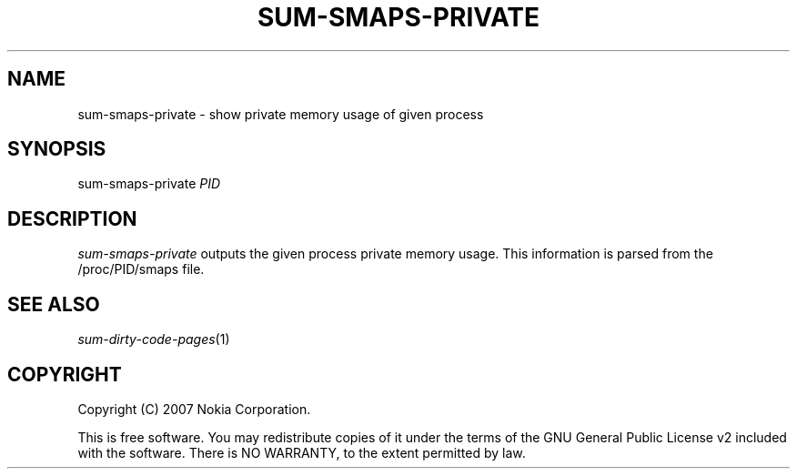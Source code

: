 .TH SUM-SMAPS-PRIVATE 1 "2007-04-04" "sp-endurance"
.SH NAME
sum-smaps-private - show private memory usage of given process
.SH SYNOPSIS
sum-smaps-private \fIPID\fP
.SH DESCRIPTION
\fIsum-smaps-private\fP outputs the given process private memory usage.
This information is parsed from the /proc/PID/smaps file.
.SH SEE ALSO
.IR sum-dirty-code-pages (1)
.SH COPYRIGHT
Copyright (C) 2007 Nokia Corporation.
.PP
This is free software.  You may redistribute copies of it under the
terms of the GNU General Public License v2 included with the software.
There is NO WARRANTY, to the extent permitted by law.
